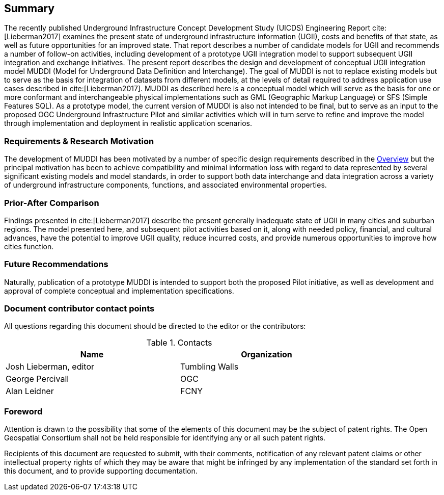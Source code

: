== Summary
The recently published Underground Infrastructure Concept Development Study (UICDS) Engineering Report cite:[Lieberman2017] examines the present state of underground infrastructure information (UGII), costs and benefits of that state, as well as future opportunities for an improved state. That report describes a number of candidate models for UGII and recommends a number of follow-on activities, including development of a prototype UGII integration model to support subsequent UGII integration and exchange initiatives. The present report describes the design and development of conceptual UGII integration model MUDDI (Model for Underground Data Definition and Interchange). The goal of MUDDI is not to replace existing models but to serve as the basis for integration of datasets from different models, at the levels of detail required to address application use cases described in cite:[Lieberman2017]. MUDDI as described here is a conceptual model which will serve as the basis for one or more conformant and interchangeable physical implementations such as GML (Geographic Markup Language) or SFS (Simple Features SQL). As a prototype model, the current version of MUDDI is also not intended to be final, but to serve as an input to the proposed OGC Underground Infrastructure Pilot and similar activities which will in turn serve to refine and improve the model through implementation and deployment in realistic application scenarios.


=== Requirements & Research Motivation
The development of MUDDI has been motivated by a number of specific design requirements described in the <<overview,Overview>> but the principal motivation has been to achieve compatibility and minimal information loss with regard to data represented by several significant existing models and model standards, in order to support both data interchange and data integration across a variety of underground infrastructure components, functions, and associated environmental properties.

=== Prior-After Comparison
Findings presented in cite:[Lieberman2017] describe the present generally inadequate state of UGII in many cities and suburban regions. The model presented here, and subsequent pilot activities based on it, along with needed policy, financial, and cultural advances,  have the potential to improve UGII quality, reduce incurred costs, and provide numerous opportunities to improve how cities function.


=== Future Recommendations
Naturally, publication of a prototype MUDDI is intended to support both the proposed Pilot initiative, as well as development and approval of complete conceptual and implementation specifications.


===	Document contributor contact points

All questions regarding this document should be directed to the editor or the contributors:

.Contacts
[width="80%",options="header"]
|====================
|Name |Organization
|((Josh Lieberman, editor)) | (( Tumbling Walls ))
|((George Percivall)) | ((OGC))
|((Alan Leidner)) | ((FCNY))
|====================


// *****************************************************************************
// please don't change the foreword
// *****************************************************************************
=== Foreword

Attention is drawn to the possibility that some of the elements of this document may be the subject of patent rights. The Open Geospatial Consortium shall not be held responsible for identifying any or all such patent rights.

Recipients of this document are requested to submit, with their comments, notification of any relevant patent claims or other intellectual property rights of which they may be aware that might be infringed by any implementation of the standard set forth in this document, and to provide supporting documentation.

